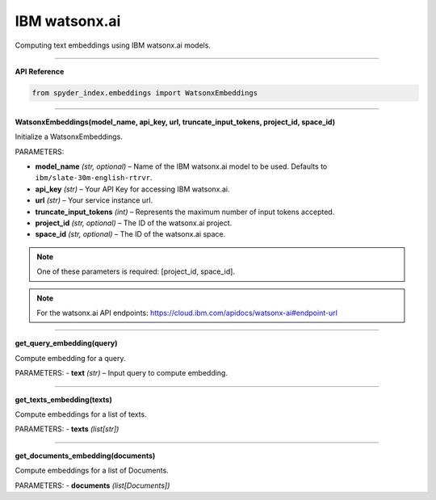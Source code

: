 IBM watsonx.ai
============================================

Computing text embeddings using IBM watsonx.ai models.

_____

| **API Reference**

.. code-block:: python

    from spyder_index.embeddings import WatsonxEmbeddings

_____

| **WatsonxEmbeddings(model_name, api_key, url, truncate_input_tokens, project_id, space_id)**

Initialize a WatsonxEmbeddings.

PARAMETERS:

- **model_name** *(str, optional)* – Name of the IBM watsonx.ai model to be used. Defaults to ``ibm/slate-30m-english-rtrvr``.
- **api_key** *(str)* – Your API Key for accessing IBM watsonx.ai.
- **url** *(str)* – Your service instance url.
- **truncate_input_tokens** *(int)* – Represents the maximum number of input tokens accepted.
- **project_id** *(str, optional)* – The ID of the watsonx.ai project.
- **space_id** *(str, optional)* – The ID of the watsonx.ai space.

.. note::
   One of these parameters is required: [project_id, space_id].

.. note::
   For the watsonx.ai API endpoints: https://cloud.ibm.com/apidocs/watsonx-ai#endpoint-url

_____

| **get_query_embedding(query)**

Compute embedding for a query.

PARAMETERS:
- **text** *(str)* – Input query to compute embedding.

_____

| **get_texts_embedding(texts)**

Compute embeddings for a list of texts.

PARAMETERS:
- **texts** *(list[str])*

_____

| **get_documents_embedding(documents)**

Compute embeddings for a list of Documents.

PARAMETERS:
- **documents** *(list[Documents])*


